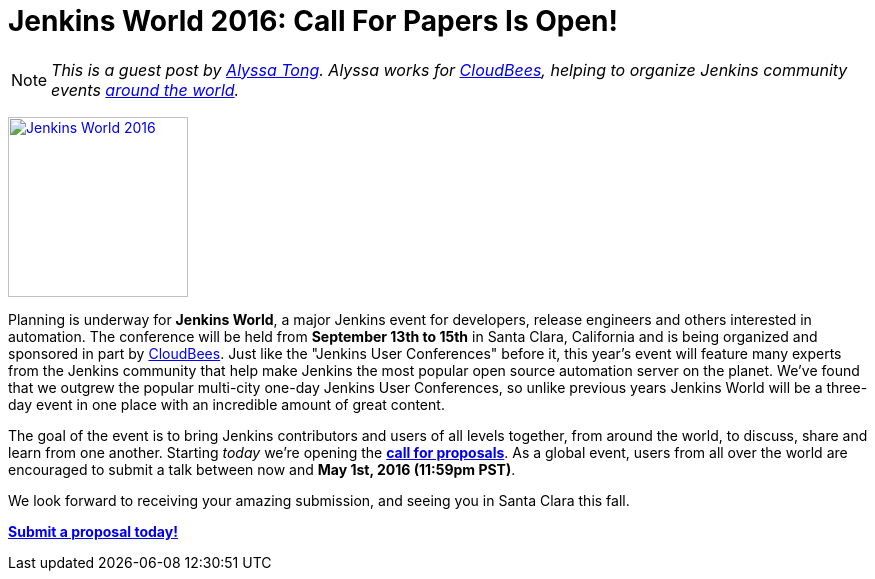 = Jenkins World 2016: Call For Papers Is Open!
:page-layout: blog
:page-tags: jenkins world, event, jenkins

:page-author: alyssat


NOTE: _This is a guest post by link:https://github.com/alyssat[Alyssa Tong].
Alyssa works for link:https://www.cloudbees.com[CloudBees], helping to organize
Jenkins community events link:https://www.meetup.com/pro/jenkins[around the
world]._

image:/images/images/conferences/Jenkins-World_125x125.png[Jenkins World 2016,180,float="right",link="https://jenkins-cfp.herokuapp.com/events/jenkins-world-2016"]

Planning is underway for *Jenkins World*, a major Jenkins event for developers,
release engineers and others interested in automation. The conference will be
held from *September 13th to 15th* in Santa Clara, California and is being
organized and sponsored in part by link:https://www.cloudbees.com[CloudBees].
Just like the "Jenkins User Conferences" before it, this year's event will
feature many experts from the Jenkins community that help make Jenkins
the most popular open source automation server on the planet. We've found that
we outgrew the popular multi-city one-day Jenkins User Conferences, so unlike
previous years Jenkins World will be a three-day event in one place with an
incredible amount of great content.

The goal of the event is to bring Jenkins contributors and users of all levels
together, from around the world, to discuss, share and learn from one another.
Starting _today_ we're opening the
*link:https://jenkins-cfp.herokuapp.com/events/jenkins-world-2016[call for
proposals]*. As a global event, users from all over the world are encouraged to
submit a talk between now and *May 1st, 2016 (11:59pm PST)*.

We look forward to receiving your amazing submission, and seeing you in Santa
Clara this fall.

*link:https://jenkins-cfp.herokuapp.com/events/jenkins-world-2016[Submit a
proposal today!]*
